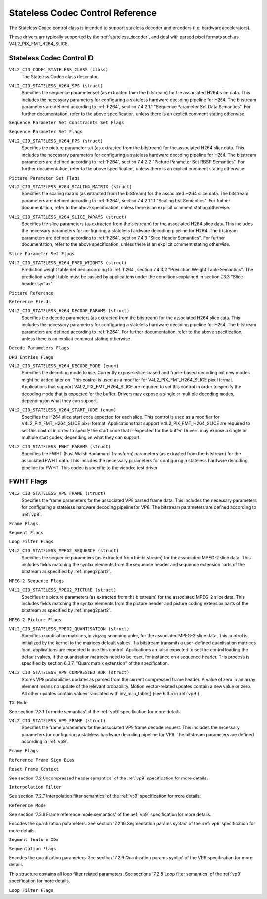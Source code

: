 .. SPDX-License-Identifier: GFDL-1.1-no-invariants-or-later

.. _codec-stateless-controls:

*********************************
Stateless Codec Control Reference
*********************************

The Stateless Codec control class is intended to support
stateless decoder and encoders (i.e. hardware accelerators).

These drivers are typically supported by the :ref:`stateless_decoder`,
and deal with parsed pixel formats such as V4L2_PIX_FMT_H264_SLICE.

Stateless Codec Control ID
==========================

.. _codec-stateless-control-id:

``V4L2_CID_CODEC_STATELESS_CLASS (class)``
    The Stateless Codec class descriptor.

.. _v4l2-codec-stateless-h264:

``V4L2_CID_STATELESS_H264_SPS (struct)``
    Specifies the sequence parameter set (as extracted from the
    bitstream) for the associated H264 slice data. This includes the
    necessary parameters for configuring a stateless hardware decoding
    pipeline for H264. The bitstream parameters are defined according
    to :ref:`h264`, section 7.4.2.1.1 "Sequence Parameter Set Data
    Semantics". For further documentation, refer to the above
    specification, unless there is an explicit comment stating
    otherwise.

.. c:type:: v4l2_ctrl_h264_sps

.. raw:: latex

    \small

.. tabularcolumns:: |p{1.2cm}|p{8.6cm}|p{7.5cm}|

.. flat-table:: struct v4l2_ctrl_h264_sps
    :header-rows:  0
    :stub-columns: 0
    :widths:       1 1 2

    * - __u8
      - ``profile_idc``
      -
    * - __u8
      - ``constraint_set_flags``
      - See :ref:`Sequence Parameter Set Constraints Set Flags <h264_sps_constraints_set_flags>`
    * - __u8
      - ``level_idc``
      -
    * - __u8
      - ``seq_parameter_set_id``
      -
    * - __u8
      - ``chroma_format_idc``
      -
    * - __u8
      - ``bit_depth_luma_minus8``
      -
    * - __u8
      - ``bit_depth_chroma_minus8``
      -
    * - __u8
      - ``log2_max_frame_num_minus4``
      -
    * - __u8
      - ``pic_order_cnt_type``
      -
    * - __u8
      - ``log2_max_pic_order_cnt_lsb_minus4``
      -
    * - __u8
      - ``max_num_ref_frames``
      -
    * - __u8
      - ``num_ref_frames_in_pic_order_cnt_cycle``
      -
    * - __s32
      - ``offset_for_ref_frame[255]``
      -
    * - __s32
      - ``offset_for_non_ref_pic``
      -
    * - __s32
      - ``offset_for_top_to_bottom_field``
      -
    * - __u16
      - ``pic_width_in_mbs_minus1``
      -
    * - __u16
      - ``pic_height_in_map_units_minus1``
      -
    * - __u32
      - ``flags``
      - See :ref:`Sequence Parameter Set Flags <h264_sps_flags>`

.. raw:: latex

    \normalsize

.. _h264_sps_constraints_set_flags:

``Sequence Parameter Set Constraints Set Flags``

.. cssclass:: longtable

.. flat-table::
    :header-rows:  0
    :stub-columns: 0
    :widths:       1 1 2

    * - ``V4L2_H264_SPS_CONSTRAINT_SET0_FLAG``
      - 0x00000001
      -
    * - ``V4L2_H264_SPS_CONSTRAINT_SET1_FLAG``
      - 0x00000002
      -
    * - ``V4L2_H264_SPS_CONSTRAINT_SET2_FLAG``
      - 0x00000004
      -
    * - ``V4L2_H264_SPS_CONSTRAINT_SET3_FLAG``
      - 0x00000008
      -
    * - ``V4L2_H264_SPS_CONSTRAINT_SET4_FLAG``
      - 0x00000010
      -
    * - ``V4L2_H264_SPS_CONSTRAINT_SET5_FLAG``
      - 0x00000020
      -

.. _h264_sps_flags:

``Sequence Parameter Set Flags``

.. cssclass:: longtable

.. flat-table::
    :header-rows:  0
    :stub-columns: 0
    :widths:       1 1 2

    * - ``V4L2_H264_SPS_FLAG_SEPARATE_COLOUR_PLANE``
      - 0x00000001
      -
    * - ``V4L2_H264_SPS_FLAG_QPPRIME_Y_ZERO_TRANSFORM_BYPASS``
      - 0x00000002
      -
    * - ``V4L2_H264_SPS_FLAG_DELTA_PIC_ORDER_ALWAYS_ZERO``
      - 0x00000004
      -
    * - ``V4L2_H264_SPS_FLAG_GAPS_IN_FRAME_NUM_VALUE_ALLOWED``
      - 0x00000008
      -
    * - ``V4L2_H264_SPS_FLAG_FRAME_MBS_ONLY``
      - 0x00000010
      -
    * - ``V4L2_H264_SPS_FLAG_MB_ADAPTIVE_FRAME_FIELD``
      - 0x00000020
      -
    * - ``V4L2_H264_SPS_FLAG_DIRECT_8X8_INFERENCE``
      - 0x00000040
      -

``V4L2_CID_STATELESS_H264_PPS (struct)``
    Specifies the picture parameter set (as extracted from the
    bitstream) for the associated H264 slice data. This includes the
    necessary parameters for configuring a stateless hardware decoding
    pipeline for H264.  The bitstream parameters are defined according
    to :ref:`h264`, section 7.4.2.2 "Picture Parameter Set RBSP
    Semantics". For further documentation, refer to the above
    specification, unless there is an explicit comment stating
    otherwise.

.. c:type:: v4l2_ctrl_h264_pps

.. raw:: latex

    \small

.. flat-table:: struct v4l2_ctrl_h264_pps
    :header-rows:  0
    :stub-columns: 0
    :widths:       1 1 2

    * - __u8
      - ``pic_parameter_set_id``
      -
    * - __u8
      - ``seq_parameter_set_id``
      -
    * - __u8
      - ``num_slice_groups_minus1``
      -
    * - __u8
      - ``num_ref_idx_l0_default_active_minus1``
      -
    * - __u8
      - ``num_ref_idx_l1_default_active_minus1``
      -
    * - __u8
      - ``weighted_bipred_idc``
      -
    * - __s8
      - ``pic_init_qp_minus26``
      -
    * - __s8
      - ``pic_init_qs_minus26``
      -
    * - __s8
      - ``chroma_qp_index_offset``
      -
    * - __s8
      - ``second_chroma_qp_index_offset``
      -
    * - __u16
      - ``flags``
      - See :ref:`Picture Parameter Set Flags <h264_pps_flags>`

.. raw:: latex

    \normalsize

.. _h264_pps_flags:

``Picture Parameter Set Flags``

.. raw:: latex

    \begingroup
    \scriptsize
    \setlength{\tabcolsep}{2pt}

.. tabularcolumns:: |p{9.8cm}|p{1.0cm}|p{6.5cm}|

.. flat-table::
    :header-rows:  0
    :stub-columns: 0
    :widths:       10 1 4

    * - ``V4L2_H264_PPS_FLAG_ENTROPY_CODING_MODE``
      - 0x0001
      -
    * - ``V4L2_H264_PPS_FLAG_BOTTOM_FIELD_PIC_ORDER_IN_FRAME_PRESENT``
      - 0x0002
      -
    * - ``V4L2_H264_PPS_FLAG_WEIGHTED_PRED``
      - 0x0004
      -
    * - ``V4L2_H264_PPS_FLAG_DEBLOCKING_FILTER_CONTROL_PRESENT``
      - 0x0008
      -
    * - ``V4L2_H264_PPS_FLAG_CONSTRAINED_INTRA_PRED``
      - 0x0010
      -
    * - ``V4L2_H264_PPS_FLAG_REDUNDANT_PIC_CNT_PRESENT``
      - 0x0020
      -
    * - ``V4L2_H264_PPS_FLAG_TRANSFORM_8X8_MODE``
      - 0x0040
      -
    * - ``V4L2_H264_PPS_FLAG_SCALING_MATRIX_PRESENT``
      - 0x0080
      - ``V4L2_CID_STATELESS_H264_SCALING_MATRIX``
        must be used for this picture.

.. raw:: latex

    \endgroup

``V4L2_CID_STATELESS_H264_SCALING_MATRIX (struct)``
    Specifies the scaling matrix (as extracted from the bitstream) for
    the associated H264 slice data. The bitstream parameters are
    defined according to :ref:`h264`, section 7.4.2.1.1.1 "Scaling
    List Semantics". For further documentation, refer to the above
    specification, unless there is an explicit comment stating
    otherwise.

.. c:type:: v4l2_ctrl_h264_scaling_matrix

.. raw:: latex

    \small

.. tabularcolumns:: |p{0.6cm}|p{4.8cm}|p{11.9cm}|

.. flat-table:: struct v4l2_ctrl_h264_scaling_matrix
    :header-rows:  0
    :stub-columns: 0
    :widths:       1 1 2

    * - __u8
      - ``scaling_list_4x4[6][16]``
      - Scaling matrix after applying the inverse scanning process.
        Expected list order is Intra Y, Intra Cb, Intra Cr, Inter Y,
        Inter Cb, Inter Cr. The values on each scaling list are
        expected in raster scan order.
    * - __u8
      - ``scaling_list_8x8[6][64]``
      - Scaling matrix after applying the inverse scanning process.
        Expected list order is Intra Y, Inter Y, Intra Cb, Inter Cb,
        Intra Cr, Inter Cr. The values on each scaling list are
        expected in raster scan order.

``V4L2_CID_STATELESS_H264_SLICE_PARAMS (struct)``
    Specifies the slice parameters (as extracted from the bitstream)
    for the associated H264 slice data. This includes the necessary
    parameters for configuring a stateless hardware decoding pipeline
    for H264.  The bitstream parameters are defined according to
    :ref:`h264`, section 7.4.3 "Slice Header Semantics". For further
    documentation, refer to the above specification, unless there is
    an explicit comment stating otherwise.

.. c:type:: v4l2_ctrl_h264_slice_params

.. raw:: latex

    \small

.. tabularcolumns:: |p{4.0cm}|p{5.9cm}|p{7.4cm}|

.. flat-table:: struct v4l2_ctrl_h264_slice_params
    :header-rows:  0
    :stub-columns: 0
    :widths:       1 1 2

    * - __u32
      - ``header_bit_size``
      - Offset in bits to slice_data() from the beginning of this slice.
    * - __u32
      - ``first_mb_in_slice``
      -
    * - __u8
      - ``slice_type``
      -
    * - __u8
      - ``colour_plane_id``
      -
    * - __u8
      - ``redundant_pic_cnt``
      -
    * - __u8
      - ``cabac_init_idc``
      -
    * - __s8
      - ``slice_qp_delta``
      -
    * - __s8
      - ``slice_qs_delta``
      -
    * - __u8
      - ``disable_deblocking_filter_idc``
      -
    * - __s8
      - ``slice_alpha_c0_offset_div2``
      -
    * - __s8
      - ``slice_beta_offset_div2``
      -
    * - __u8
      - ``num_ref_idx_l0_active_minus1``
      - If num_ref_idx_active_override_flag is not set, this field must be
        set to the value of num_ref_idx_l0_default_active_minus1
    * - __u8
      - ``num_ref_idx_l1_active_minus1``
      - If num_ref_idx_active_override_flag is not set, this field must be
        set to the value of num_ref_idx_l1_default_active_minus1
    * - __u8
      - ``reserved``
      - Applications and drivers must set this to zero.
    * - struct :c:type:`v4l2_h264_reference`
      - ``ref_pic_list0[32]``
      - Reference picture list after applying the per-slice modifications
    * - struct :c:type:`v4l2_h264_reference`
      - ``ref_pic_list1[32]``
      - Reference picture list after applying the per-slice modifications
    * - __u32
      - ``flags``
      - See :ref:`Slice Parameter Flags <h264_slice_flags>`

.. raw:: latex

    \normalsize

.. _h264_slice_flags:

``Slice Parameter Set Flags``

.. cssclass:: longtable

.. flat-table::
    :header-rows:  0
    :stub-columns: 0
    :widths:       1 1 2

    * - ``V4L2_H264_SLICE_FLAG_DIRECT_SPATIAL_MV_PRED``
      - 0x00000001
      -
    * - ``V4L2_H264_SLICE_FLAG_SP_FOR_SWITCH``
      - 0x00000002
      -

``V4L2_CID_STATELESS_H264_PRED_WEIGHTS (struct)``
    Prediction weight table defined according to :ref:`h264`,
    section 7.4.3.2 "Prediction Weight Table Semantics".
    The prediction weight table must be passed by applications
    under the conditions explained in section 7.3.3 "Slice header
    syntax".

.. c:type:: v4l2_ctrl_h264_pred_weights

.. raw:: latex

    \small

.. tabularcolumns:: |p{4.9cm}|p{4.9cm}|p{7.5cm}|

.. flat-table:: struct v4l2_ctrl_h264_pred_weights
    :header-rows:  0
    :stub-columns: 0
    :widths:       1 1 2

    * - __u16
      - ``luma_log2_weight_denom``
      -
    * - __u16
      - ``chroma_log2_weight_denom``
      -
    * - struct :c:type:`v4l2_h264_weight_factors`
      - ``weight_factors[2]``
      - The weight factors at index 0 are the weight factors for the reference
        list 0, the one at index 1 for the reference list 1.

.. raw:: latex

    \normalsize

.. c:type:: v4l2_h264_weight_factors

.. raw:: latex

    \small

.. tabularcolumns:: |p{1.0cm}|p{4.5cm}|p{11.8cm}|

.. flat-table:: struct v4l2_h264_weight_factors
    :header-rows:  0
    :stub-columns: 0
    :widths:       1 1 2

    * - __s16
      - ``luma_weight[32]``
      -
    * - __s16
      - ``luma_offset[32]``
      -
    * - __s16
      - ``chroma_weight[32][2]``
      -
    * - __s16
      - ``chroma_offset[32][2]``
      -

.. raw:: latex

    \normalsize

``Picture Reference``

.. c:type:: v4l2_h264_reference

.. cssclass:: longtable

.. flat-table:: struct v4l2_h264_reference
    :header-rows:  0
    :stub-columns: 0
    :widths:       1 1 2

    * - __u8
      - ``fields``
      - Specifies how the picture is referenced. See :ref:`Reference Fields <h264_ref_fields>`
    * - __u8
      - ``index``
      - Index into the :c:type:`v4l2_ctrl_h264_decode_params`.dpb array.

.. _h264_ref_fields:

``Reference Fields``

.. raw:: latex

    \small

.. tabularcolumns:: |p{5.4cm}|p{0.8cm}|p{11.1cm}|

.. flat-table::
    :header-rows:  0
    :stub-columns: 0
    :widths:       1 1 2

    * - ``V4L2_H264_TOP_FIELD_REF``
      - 0x1
      - The top field in field pair is used for short-term reference.
    * - ``V4L2_H264_BOTTOM_FIELD_REF``
      - 0x2
      - The bottom field in field pair is used for short-term reference.
    * - ``V4L2_H264_FRAME_REF``
      - 0x3
      - The frame (or the top/bottom fields, if it's a field pair)
        is used for short-term reference.

.. raw:: latex

    \normalsize

``V4L2_CID_STATELESS_H264_DECODE_PARAMS (struct)``
    Specifies the decode parameters (as extracted from the bitstream)
    for the associated H264 slice data. This includes the necessary
    parameters for configuring a stateless hardware decoding pipeline
    for H264. The bitstream parameters are defined according to
    :ref:`h264`. For further documentation, refer to the above
    specification, unless there is an explicit comment stating
    otherwise.

.. c:type:: v4l2_ctrl_h264_decode_params

.. raw:: latex

    \small

.. tabularcolumns:: |p{4.0cm}|p{5.9cm}|p{7.4cm}|

.. flat-table:: struct v4l2_ctrl_h264_decode_params
    :header-rows:  0
    :stub-columns: 0
    :widths:       1 1 2

    * - struct :c:type:`v4l2_h264_dpb_entry`
      - ``dpb[16]``
      -
    * - __u16
      - ``nal_ref_idc``
      - NAL reference ID value coming from the NAL Unit header
    * - __u16
      - ``frame_num``
      -
    * - __s32
      - ``top_field_order_cnt``
      - Picture Order Count for the coded top field
    * - __s32
      - ``bottom_field_order_cnt``
      - Picture Order Count for the coded bottom field
    * - __u16
      - ``idr_pic_id``
      -
    * - __u16
      - ``pic_order_cnt_lsb``
      -
    * - __s32
      - ``delta_pic_order_cnt_bottom``
      -
    * - __s32
      - ``delta_pic_order_cnt0``
      -
    * - __s32
      - ``delta_pic_order_cnt1``
      -
    * - __u32
      - ``dec_ref_pic_marking_bit_size``
      - Size in bits of the dec_ref_pic_marking() syntax element.
    * - __u32
      - ``pic_order_cnt_bit_size``
      - Combined size in bits of the picture order count related syntax
        elements: pic_order_cnt_lsb, delta_pic_order_cnt_bottom,
        delta_pic_order_cnt0, and delta_pic_order_cnt1.
    * - __u32
      - ``slice_group_change_cycle``
      -
    * - __u32
      - ``reserved``
      - Applications and drivers must set this to zero.
    * - __u32
      - ``flags``
      - See :ref:`Decode Parameters Flags <h264_decode_params_flags>`

.. raw:: latex

    \normalsize

.. _h264_decode_params_flags:

``Decode Parameters Flags``

.. raw:: latex

    \small

.. tabularcolumns:: |p{8.3cm}|p{2.1cm}|p{6.9cm}|

.. flat-table::
    :header-rows:  0
    :stub-columns: 0
    :widths:       1 1 2

    * - ``V4L2_H264_DECODE_PARAM_FLAG_IDR_PIC``
      - 0x00000001
      - That picture is an IDR picture
    * - ``V4L2_H264_DECODE_PARAM_FLAG_FIELD_PIC``
      - 0x00000002
      -
    * - ``V4L2_H264_DECODE_PARAM_FLAG_BOTTOM_FIELD``
      - 0x00000004
      -

.. raw:: latex

    \normalsize

.. c:type:: v4l2_h264_dpb_entry

.. raw:: latex

    \small

.. tabularcolumns:: |p{1.0cm}|p{4.9cm}|p{11.4cm}|

.. flat-table:: struct v4l2_h264_dpb_entry
    :header-rows:  0
    :stub-columns: 0
    :widths:       1 1 2

    * - __u64
      - ``reference_ts``
      - Timestamp of the V4L2 capture buffer to use as reference, used
        with B-coded and P-coded frames. The timestamp refers to the
        ``timestamp`` field in struct :c:type:`v4l2_buffer`. Use the
        :c:func:`v4l2_timeval_to_ns()` function to convert the struct
        :c:type:`timeval` in struct :c:type:`v4l2_buffer` to a __u64.
    * - __u32
      - ``pic_num``
      -
    * - __u16
      - ``frame_num``
      -
    * - __u8
      - ``fields``
      - Specifies how the DPB entry is referenced. See :ref:`Reference Fields <h264_ref_fields>`
    * - __u8
      - ``reserved[5]``
      - Applications and drivers must set this to zero.
    * - __s32
      - ``top_field_order_cnt``
      -
    * - __s32
      - ``bottom_field_order_cnt``
      -
    * - __u32
      - ``flags``
      - See :ref:`DPB Entry Flags <h264_dpb_flags>`

.. raw:: latex

    \normalsize

.. _h264_dpb_flags:

``DPB Entries Flags``

.. raw:: latex

    \small

.. tabularcolumns:: |p{7.7cm}|p{2.1cm}|p{7.5cm}|

.. flat-table::
    :header-rows:  0
    :stub-columns: 0
    :widths:       1 1 2

    * - ``V4L2_H264_DPB_ENTRY_FLAG_VALID``
      - 0x00000001
      - The DPB entry is valid (non-empty) and should be considered.
    * - ``V4L2_H264_DPB_ENTRY_FLAG_ACTIVE``
      - 0x00000002
      - The DPB entry is used for reference.
    * - ``V4L2_H264_DPB_ENTRY_FLAG_LONG_TERM``
      - 0x00000004
      - The DPB entry is used for long-term reference.
    * - ``V4L2_H264_DPB_ENTRY_FLAG_FIELD``
      - 0x00000008
      - The DPB entry is a single field or a complementary field pair.

.. raw:: latex

    \normalsize

``V4L2_CID_STATELESS_H264_DECODE_MODE (enum)``
    Specifies the decoding mode to use. Currently exposes slice-based and
    frame-based decoding but new modes might be added later on.
    This control is used as a modifier for V4L2_PIX_FMT_H264_SLICE
    pixel format. Applications that support V4L2_PIX_FMT_H264_SLICE
    are required to set this control in order to specify the decoding mode
    that is expected for the buffer.
    Drivers may expose a single or multiple decoding modes, depending
    on what they can support.

.. c:type:: v4l2_stateless_h264_decode_mode

.. raw:: latex

    \scriptsize

.. tabularcolumns:: |p{7.4cm}|p{0.3cm}|p{9.6cm}|

.. flat-table::
    :header-rows:  0
    :stub-columns: 0
    :widths:       1 1 2

    * - ``V4L2_STATELESS_H264_DECODE_MODE_SLICE_BASED``
      - 0
      - Decoding is done at the slice granularity.
        The OUTPUT buffer must contain a single slice.
        When this mode is selected, the ``V4L2_CID_STATELESS_H264_SLICE_PARAMS``
        control shall be set. When multiple slices compose a frame,
        use of ``V4L2_BUF_CAP_SUPPORTS_M2M_HOLD_CAPTURE_BUF`` flag
        is required.
    * - ``V4L2_STATELESS_H264_DECODE_MODE_FRAME_BASED``
      - 1
      - Decoding is done at the frame granularity,
        The OUTPUT buffer must contain all slices needed to decode the
        frame. The OUTPUT buffer must also contain both fields.
        This mode will be supported by devices that
        parse the slice(s) header(s) in hardware. When this mode is
        selected, the ``V4L2_CID_STATELESS_H264_SLICE_PARAMS``
        control shall not be set.

.. raw:: latex

    \normalsize

``V4L2_CID_STATELESS_H264_START_CODE (enum)``
    Specifies the H264 slice start code expected for each slice.
    This control is used as a modifier for V4L2_PIX_FMT_H264_SLICE
    pixel format. Applications that support V4L2_PIX_FMT_H264_SLICE
    are required to set this control in order to specify the start code
    that is expected for the buffer.
    Drivers may expose a single or multiple start codes, depending
    on what they can support.

.. c:type:: v4l2_stateless_h264_start_code

.. raw:: latex

    \small

.. tabularcolumns:: |p{7.9cm}|p{0.4cm}|p{9.0cm}|

.. flat-table::
    :header-rows:  0
    :stub-columns: 0
    :widths:       4 1 4

    * - ``V4L2_STATELESS_H264_START_CODE_NONE``
      - 0
      - Selecting this value specifies that H264 slices are passed
        to the driver without any start code. The bitstream data should be
        according to :ref:`h264` 7.3.1 NAL unit syntax, hence contains
        emulation prevention bytes when required.
    * - ``V4L2_STATELESS_H264_START_CODE_ANNEX_B``
      - 1
      - Selecting this value specifies that H264 slices are expected
        to be prefixed by Annex B start codes. According to :ref:`h264`
        valid start codes can be 3-bytes 0x000001 or 4-bytes 0x00000001.

.. raw:: latex

    \normalsize

.. _codec-stateless-fwht:

``V4L2_CID_STATELESS_FWHT_PARAMS (struct)``
    Specifies the FWHT (Fast Walsh Hadamard Transform) parameters (as extracted
    from the bitstream) for the associated FWHT data. This includes the necessary
    parameters for configuring a stateless hardware decoding pipeline for FWHT.
    This codec is specific to the vicodec test driver.

.. c:type:: v4l2_ctrl_fwht_params

.. raw:: latex

    \small

.. tabularcolumns:: |p{1.4cm}|p{3.9cm}|p{12.0cm}|

.. flat-table:: struct v4l2_ctrl_fwht_params
    :header-rows:  0
    :stub-columns: 0
    :widths:       1 1 2

    * - __u64
      - ``backward_ref_ts``
      - Timestamp of the V4L2 capture buffer to use as backward reference, used
        with P-coded frames. The timestamp refers to the
	``timestamp`` field in struct :c:type:`v4l2_buffer`. Use the
	:c:func:`v4l2_timeval_to_ns()` function to convert the struct
	:c:type:`timeval` in struct :c:type:`v4l2_buffer` to a __u64.
    * - __u32
      - ``version``
      - The version of the codec. Set to ``V4L2_FWHT_VERSION``.
    * - __u32
      - ``width``
      - The width of the frame.
    * - __u32
      - ``height``
      - The height of the frame.
    * - __u32
      - ``flags``
      - The flags of the frame, see :ref:`fwht-flags`.
    * - __u32
      - ``colorspace``
      - The colorspace of the frame, from enum :c:type:`v4l2_colorspace`.
    * - __u32
      - ``xfer_func``
      - The transfer function, from enum :c:type:`v4l2_xfer_func`.
    * - __u32
      - ``ycbcr_enc``
      - The Y'CbCr encoding, from enum :c:type:`v4l2_ycbcr_encoding`.
    * - __u32
      - ``quantization``
      - The quantization range, from enum :c:type:`v4l2_quantization`.

.. raw:: latex

    \normalsize

.. _fwht-flags:

FWHT Flags
==========

.. raw:: latex

    \small

.. tabularcolumns:: |p{7.0cm}|p{2.3cm}|p{8.0cm}|

.. flat-table::
    :header-rows:  0
    :stub-columns: 0
    :widths:       3 1 4

    * - ``V4L2_FWHT_FL_IS_INTERLACED``
      - 0x00000001
      - Set if this is an interlaced format.
    * - ``V4L2_FWHT_FL_IS_BOTTOM_FIRST``
      - 0x00000002
      - Set if this is a bottom-first (NTSC) interlaced format.
    * - ``V4L2_FWHT_FL_IS_ALTERNATE``
      - 0x00000004
      - Set if each 'frame' contains just one field.
    * - ``V4L2_FWHT_FL_IS_BOTTOM_FIELD``
      - 0x00000008
      - If V4L2_FWHT_FL_IS_ALTERNATE was set, then this is set if this 'frame' is the
	bottom field, else it is the top field.
    * - ``V4L2_FWHT_FL_LUMA_IS_UNCOMPRESSED``
      - 0x00000010
      - Set if the Y' (luma) plane is uncompressed.
    * - ``V4L2_FWHT_FL_CB_IS_UNCOMPRESSED``
      - 0x00000020
      - Set if the Cb plane is uncompressed.
    * - ``V4L2_FWHT_FL_CR_IS_UNCOMPRESSED``
      - 0x00000040
      - Set if the Cr plane is uncompressed.
    * - ``V4L2_FWHT_FL_CHROMA_FULL_HEIGHT``
      - 0x00000080
      - Set if the chroma plane has the same height as the luma plane,
	else the chroma plane is half the height of the luma plane.
    * - ``V4L2_FWHT_FL_CHROMA_FULL_WIDTH``
      - 0x00000100
      - Set if the chroma plane has the same width as the luma plane,
	else the chroma plane is half the width of the luma plane.
    * - ``V4L2_FWHT_FL_ALPHA_IS_UNCOMPRESSED``
      - 0x00000200
      - Set if the alpha plane is uncompressed.
    * - ``V4L2_FWHT_FL_I_FRAME``
      - 0x00000400
      - Set if this is an I-frame.
    * - ``V4L2_FWHT_FL_COMPONENTS_NUM_MSK``
      - 0x00070000
      - The number of color components minus one.
    * - ``V4L2_FWHT_FL_PIXENC_MSK``
      - 0x00180000
      - The mask for the pixel encoding.
    * - ``V4L2_FWHT_FL_PIXENC_YUV``
      - 0x00080000
      - Set if the pixel encoding is YUV.
    * - ``V4L2_FWHT_FL_PIXENC_RGB``
      - 0x00100000
      - Set if the pixel encoding is RGB.
    * - ``V4L2_FWHT_FL_PIXENC_HSV``
      - 0x00180000
      - Set if the pixel encoding is HSV.

.. raw:: latex

    \normalsize

.. _v4l2-codec-stateless-vp8:

``V4L2_CID_STATELESS_VP8_FRAME (struct)``
    Specifies the frame parameters for the associated VP8 parsed frame data.
    This includes the necessary parameters for
    configuring a stateless hardware decoding pipeline for VP8.
    The bitstream parameters are defined according to :ref:`vp8`.

.. c:type:: v4l2_ctrl_vp8_frame

.. raw:: latex

    \small

.. tabularcolumns:: |p{7.0cm}|p{4.6cm}|p{5.7cm}|

.. cssclass:: longtable

.. flat-table:: struct v4l2_ctrl_vp8_frame
    :header-rows:  0
    :stub-columns: 0
    :widths:       1 1 2

    * - struct :c:type:`v4l2_vp8_segment`
      - ``segment``
      - Structure with segment-based adjustments metadata.
    * - struct :c:type:`v4l2_vp8_loop_filter`
      - ``lf``
      - Structure with loop filter level adjustments metadata.
    * - struct :c:type:`v4l2_vp8_quantization`
      - ``quant``
      - Structure with VP8 dequantization indices metadata.
    * - struct :c:type:`v4l2_vp8_entropy`
      - ``entropy``
      - Structure with VP8 entropy coder probabilities metadata.
    * - struct :c:type:`v4l2_vp8_entropy_coder_state`
      - ``coder_state``
      - Structure with VP8 entropy coder state.
    * - __u16
      - ``width``
      - The width of the frame. Must be set for all frames.
    * - __u16
      - ``height``
      - The height of the frame. Must be set for all frames.
    * - __u8
      - ``horizontal_scale``
      - Horizontal scaling factor.
    * - __u8
      - ``vertical_scaling factor``
      - Vertical scale.
    * - __u8
      - ``version``
      - Bitstream version.
    * - __u8
      - ``prob_skip_false``
      - Indicates the probability that the macroblock is not skipped.
    * - __u8
      - ``prob_intra``
      - Indicates the probability that a macroblock is intra-predicted.
    * - __u8
      - ``prob_last``
      - Indicates the probability that the last reference frame is used
        for inter-prediction
    * - __u8
      - ``prob_gf``
      - Indicates the probability that the golden reference frame is used
        for inter-prediction
    * - __u8
      - ``num_dct_parts``
      - Number of DCT coefficients partitions. Must be one of: 1, 2, 4, or 8.
    * - __u32
      - ``first_part_size``
      - Size of the first partition, i.e. the control partition.
    * - __u32
      - ``first_part_header_bits``
      - Size in bits of the first partition header portion.
    * - __u32
      - ``dct_part_sizes[8]``
      - DCT coefficients sizes.
    * - __u64
      - ``last_frame_ts``
      - Timestamp for the V4L2 capture buffer to use as last reference frame, used
        with inter-coded frames. The timestamp refers to the ``timestamp`` field in
	struct :c:type:`v4l2_buffer`. Use the :c:func:`v4l2_timeval_to_ns()`
	function to convert the struct :c:type:`timeval` in struct
	:c:type:`v4l2_buffer` to a __u64.
    * - __u64
      - ``golden_frame_ts``
      - Timestamp for the V4L2 capture buffer to use as last reference frame, used
        with inter-coded frames. The timestamp refers to the ``timestamp`` field in
	struct :c:type:`v4l2_buffer`. Use the :c:func:`v4l2_timeval_to_ns()`
	function to convert the struct :c:type:`timeval` in struct
	:c:type:`v4l2_buffer` to a __u64.
    * - __u64
      - ``alt_frame_ts``
      - Timestamp for the V4L2 capture buffer to use as alternate reference frame, used
        with inter-coded frames. The timestamp refers to the ``timestamp`` field in
	struct :c:type:`v4l2_buffer`. Use the :c:func:`v4l2_timeval_to_ns()`
	function to convert the struct :c:type:`timeval` in struct
	:c:type:`v4l2_buffer` to a __u64.
    * - __u64
      - ``flags``
      - See :ref:`Frame Flags <vp8_frame_flags>`

.. raw:: latex

    \normalsize

.. _vp8_frame_flags:

``Frame Flags``

.. tabularcolumns:: |p{9.8cm}|p{0.8cm}|p{6.7cm}|

.. cssclass:: longtable

.. flat-table::
    :header-rows:  0
    :stub-columns: 0
    :widths:       1 1 2

    * - ``V4L2_VP8_FRAME_FLAG_KEY_FRAME``
      - 0x01
      - Indicates if the frame is a key frame.
    * - ``V4L2_VP8_FRAME_FLAG_EXPERIMENTAL``
      - 0x02
      - Experimental bitstream.
    * - ``V4L2_VP8_FRAME_FLAG_SHOW_FRAME``
      - 0x04
      - Show frame flag, indicates if the frame is for display.
    * - ``V4L2_VP8_FRAME_FLAG_MB_NO_SKIP_COEFF``
      - 0x08
      - Enable/disable skipping of macroblocks with no non-zero coefficients.
    * - ``V4L2_VP8_FRAME_FLAG_SIGN_BIAS_GOLDEN``
      - 0x10
      - Sign of motion vectors when the golden frame is referenced.
    * - ``V4L2_VP8_FRAME_FLAG_SIGN_BIAS_ALT``
      - 0x20
      - Sign of motion vectors when the alt frame is referenced.

.. c:type:: v4l2_vp8_entropy_coder_state

.. cssclass:: longtable

.. tabularcolumns:: |p{1.0cm}|p{2.0cm}|p{14.3cm}|

.. flat-table:: struct v4l2_vp8_entropy_coder_state
    :header-rows:  0
    :stub-columns: 0
    :widths:       1 1 2

    * - __u8
      - ``range``
      - coder state value for "Range"
    * - __u8
      - ``value``
      - coder state value for "Value"-
    * - __u8
      - ``bit_count``
      - number of bits left.
    * - __u8
      - ``padding``
      - Applications and drivers must set this to zero.

.. c:type:: v4l2_vp8_segment

.. cssclass:: longtable

.. tabularcolumns:: |p{1.2cm}|p{4.0cm}|p{12.1cm}|

.. flat-table:: struct v4l2_vp8_segment
    :header-rows:  0
    :stub-columns: 0
    :widths:       1 1 2

    * - __s8
      - ``quant_update[4]``
      - Signed quantizer value update.
    * - __s8
      - ``lf_update[4]``
      - Signed loop filter level value update.
    * - __u8
      - ``segment_probs[3]``
      - Segment probabilities.
    * - __u8
      - ``padding``
      - Applications and drivers must set this to zero.
    * - __u32
      - ``flags``
      - See :ref:`Segment Flags <vp8_segment_flags>`

.. _vp8_segment_flags:

``Segment Flags``

.. raw:: latex

    \small

.. tabularcolumns:: |p{10cm}|p{1.0cm}|p{6.3cm}|

.. flat-table::
    :header-rows:  0
    :stub-columns: 0
    :widths:       1 1 2

    * - ``V4L2_VP8_SEGMENT_FLAG_ENABLED``
      - 0x01
      - Enable/disable segment-based adjustments.
    * - ``V4L2_VP8_SEGMENT_FLAG_UPDATE_MAP``
      - 0x02
      - Indicates if the macroblock segmentation map is updated in this frame.
    * - ``V4L2_VP8_SEGMENT_FLAG_UPDATE_FEATURE_DATA``
      - 0x04
      - Indicates if the segment feature data is updated in this frame.
    * - ``V4L2_VP8_SEGMENT_FLAG_DELTA_VALUE_MODE``
      - 0x08
      - If is set, the segment feature data mode is delta-value.
        If cleared, it's absolute-value.

.. raw:: latex

    \normalsize

.. c:type:: v4l2_vp8_loop_filter

.. cssclass:: longtable

.. tabularcolumns:: |p{1.5cm}|p{3.9cm}|p{11.9cm}|

.. flat-table:: struct v4l2_vp8_loop_filter
    :header-rows:  0
    :stub-columns: 0
    :widths:       1 1 2

    * - __s8
      - ``ref_frm_delta[4]``
      - Reference adjustment (signed) delta value.
    * - __s8
      - ``mb_mode_delta[4]``
      - Macroblock prediction mode adjustment (signed) delta value.
    * - __u8
      - ``sharpness_level``
      - Sharpness level
    * - __u8
      - ``level``
      - Filter level
    * - __u16
      - ``padding``
      - Applications and drivers must set this to zero.
    * - __u32
      - ``flags``
      - See :ref:`Loop Filter Flags <vp8_loop_filter_flags>`

.. _vp8_loop_filter_flags:

``Loop Filter Flags``

.. tabularcolumns:: |p{7.0cm}|p{1.2cm}|p{9.1cm}|

.. flat-table::
    :header-rows:  0
    :stub-columns: 0
    :widths:       1 1 2

    * - ``V4L2_VP8_LF_ADJ_ENABLE``
      - 0x01
      - Enable/disable macroblock-level loop filter adjustment.
    * - ``V4L2_VP8_LF_DELTA_UPDATE``
      - 0x02
      - Indicates if the delta values used in an adjustment are updated.
    * - ``V4L2_VP8_LF_FILTER_TYPE_SIMPLE``
      - 0x04
      - If set, indicates the filter type is simple.
        If cleared, the filter type is normal.

.. c:type:: v4l2_vp8_quantization

.. tabularcolumns:: |p{1.5cm}|p{3.5cm}|p{12.3cm}|

.. flat-table:: struct v4l2_vp8_quantization
    :header-rows:  0
    :stub-columns: 0
    :widths:       1 1 2

    * - __u8
      - ``y_ac_qi``
      - Luma AC coefficient table index.
    * - __s8
      - ``y_dc_delta``
      - Luma DC delta vaue.
    * - __s8
      - ``y2_dc_delta``
      - Y2 block DC delta value.
    * - __s8
      - ``y2_ac_delta``
      - Y2 block AC delta value.
    * - __s8
      - ``uv_dc_delta``
      - Chroma DC delta value.
    * - __s8
      - ``uv_ac_delta``
      - Chroma AC delta value.
    * - __u16
      - ``padding``
      - Applications and drivers must set this to zero.

.. c:type:: v4l2_vp8_entropy

.. cssclass:: longtable

.. tabularcolumns:: |p{1.5cm}|p{5.8cm}|p{10.0cm}|

.. flat-table:: struct v4l2_vp8_entropy
    :header-rows:  0
    :stub-columns: 0
    :widths:       1 1 2

    * - __u8
      - ``coeff_probs[4][8][3][11]``
      - Coefficient update probabilities.
    * - __u8
      - ``y_mode_probs[4]``
      - Luma mode update probabilities.
    * - __u8
      - ``uv_mode_probs[3]``
      - Chroma mode update probabilities.
    * - __u8
      - ``mv_probs[2][19]``
      - MV decoding update probabilities.
    * - __u8
      - ``padding[3]``
      - Applications and drivers must set this to zero.

.. _v4l2-codec-stateless-mpeg2:

``V4L2_CID_STATELESS_MPEG2_SEQUENCE (struct)``
    Specifies the sequence parameters (as extracted from the bitstream) for the
    associated MPEG-2 slice data. This includes fields matching the syntax
    elements from the sequence header and sequence extension parts of the
    bitstream as specified by :ref:`mpeg2part2`.

.. c:type:: v4l2_ctrl_mpeg2_sequence

.. raw:: latex

    \small

.. cssclass:: longtable

.. tabularcolumns:: |p{1.4cm}|p{6.5cm}|p{9.4cm}|

.. flat-table:: struct v4l2_ctrl_mpeg2_sequence
    :header-rows:  0
    :stub-columns: 0
    :widths:       1 1 2

    * - __u16
      - ``horizontal_size``
      - The width of the displayable part of the frame's luminance component.
    * - __u16
      - ``vertical_size``
      - The height of the displayable part of the frame's luminance component.
    * - __u32
      - ``vbv_buffer_size``
      - Used to calculate the required size of the video buffering verifier,
	defined (in bits) as: 16 * 1024 * vbv_buffer_size.
    * - __u16
      - ``profile_and_level_indication``
      - The current profile and level indication as extracted from the
	bitstream.
    * - __u8
      - ``chroma_format``
      - The chrominance sub-sampling format (1: 4:2:0, 2: 4:2:2, 3: 4:4:4).
    * - __u8
      - ``flags``
      - See :ref:`MPEG-2 Sequence Flags <mpeg2_sequence_flags>`.

.. _mpeg2_sequence_flags:

``MPEG-2 Sequence Flags``

.. cssclass:: longtable

.. flat-table::
    :header-rows:  0
    :stub-columns: 0
    :widths:       1 1 2

    * - ``V4L2_MPEG2_SEQ_FLAG_PROGRESSIVE``
      - 0x01
      - Indication that all the frames for the sequence are progressive instead
	of interlaced.

.. raw:: latex

    \normalsize

``V4L2_CID_STATELESS_MPEG2_PICTURE (struct)``
    Specifies the picture parameters (as extracted from the bitstream) for the
    associated MPEG-2 slice data. This includes fields matching the syntax
    elements from the picture header and picture coding extension parts of the
    bitstream as specified by :ref:`mpeg2part2`.

.. c:type:: v4l2_ctrl_mpeg2_picture

.. raw:: latex

    \small

.. cssclass:: longtable

.. tabularcolumns:: |p{1.0cm}|p{5.6cm}|p{10.7cm}|

.. flat-table:: struct v4l2_ctrl_mpeg2_picture
    :header-rows:  0
    :stub-columns: 0
    :widths:       1 1 2

    * - __u64
      - ``backward_ref_ts``
      - Timestamp of the V4L2 capture buffer to use as backward reference, used
        with B-coded and P-coded frames. The timestamp refers to the
	``timestamp`` field in struct :c:type:`v4l2_buffer`. Use the
	:c:func:`v4l2_timeval_to_ns()` function to convert the struct
	:c:type:`timeval` in struct :c:type:`v4l2_buffer` to a __u64.
    * - __u64
      - ``forward_ref_ts``
      - Timestamp for the V4L2 capture buffer to use as forward reference, used
        with B-coded frames. The timestamp refers to the ``timestamp`` field in
	struct :c:type:`v4l2_buffer`. Use the :c:func:`v4l2_timeval_to_ns()`
	function to convert the struct :c:type:`timeval` in struct
	:c:type:`v4l2_buffer` to a __u64.
    * - __u32
      - ``flags``
      - See :ref:`MPEG-2 Picture Flags <mpeg2_picture_flags>`.
    * - __u8
      - ``f_code[2][2]``
      - Motion vector codes.
    * - __u8
      - ``picture_coding_type``
      - Picture coding type for the frame covered by the current slice
	(V4L2_MPEG2_PIC_CODING_TYPE_I, V4L2_MPEG2_PIC_CODING_TYPE_P or
	V4L2_MPEG2_PIC_CODING_TYPE_B).
    * - __u8
      - ``picture_structure``
      - Picture structure (1: interlaced top field, 2: interlaced bottom field,
	3: progressive frame).
    * - __u8
      - ``intra_dc_precision``
      - Precision of Discrete Cosine transform (0: 8 bits precision,
	1: 9 bits precision, 2: 10 bits precision, 3: 11 bits precision).
    * - __u8
      - ``reserved[5]``
      - Applications and drivers must set this to zero.

.. _mpeg2_picture_flags:

``MPEG-2 Picture Flags``

.. cssclass:: longtable

.. flat-table::
    :header-rows:  0
    :stub-columns: 0
    :widths:       1 1 2

    * - ``V4L2_MPEG2_PIC_FLAG_TOP_FIELD_FIRST``
      - 0x00000001
      - If set and it's an interlaced stream, top field is output first.
    * - ``V4L2_MPEG2_PIC_FLAG_FRAME_PRED_DCT``
      - 0x00000002
      - If set only frame-DCT and frame prediction are used.
    * - ``V4L2_MPEG2_PIC_FLAG_CONCEALMENT_MV``
      - 0x00000004
      -  If set motion vectors are coded for intra macroblocks.
    * - ``V4L2_MPEG2_PIC_FLAG_Q_SCALE_TYPE``
      - 0x00000008
      - This flag affects the inverse quantization process.
    * - ``V4L2_MPEG2_PIC_FLAG_INTRA_VLC``
      - 0x00000010
      - This flag affects the decoding of transform coefficient data.
    * - ``V4L2_MPEG2_PIC_FLAG_ALT_SCAN``
      - 0x00000020
      - This flag affects the decoding of transform coefficient data.
    * - ``V4L2_MPEG2_PIC_FLAG_REPEAT_FIRST``
      - 0x00000040
      - This flag affects the decoding process of progressive frames.
    * - ``V4L2_MPEG2_PIC_FLAG_PROGRESSIVE``
      - 0x00000080
      - Indicates whether the current frame is progressive.

.. raw:: latex

    \normalsize

``V4L2_CID_STATELESS_MPEG2_QUANTISATION (struct)``
    Specifies quantisation matrices, in zigzag scanning order, for the
    associated MPEG-2 slice data. This control is initialized by the kernel
    to the matrices default values. If a bitstream transmits a user-defined
    quantisation matrices load, applications are expected to use this control.
    Applications are also expected to set the control loading the default
    values, if the quantisation matrices need to be reset, for instance on a
    sequence header. This process is specified by section 6.3.7.
    "Quant matrix extension" of the specification.

.. c:type:: v4l2_ctrl_mpeg2_quantisation

.. tabularcolumns:: |p{0.8cm}|p{8.0cm}|p{8.5cm}|

.. cssclass:: longtable

.. raw:: latex

    \small

.. flat-table:: struct v4l2_ctrl_mpeg2_quantisation
    :header-rows:  0
    :stub-columns: 0
    :widths:       1 1 2

    * - __u8
      - ``intra_quantiser_matrix[64]``
      - The quantisation matrix coefficients for intra-coded frames, in zigzag
	scanning order. It is relevant for both luma and chroma components,
	although it can be superseded by the chroma-specific matrix for
	non-4:2:0 YUV formats.
    * - __u8
      - ``non_intra_quantiser_matrix[64]``
      - The quantisation matrix coefficients for non-intra-coded frames, in
	zigzag scanning order. It is relevant for both luma and chroma
	components, although it can be superseded by the chroma-specific matrix
	for non-4:2:0 YUV formats.
    * - __u8
      - ``chroma_intra_quantiser_matrix[64]``
      - The quantisation matrix coefficients for the chominance component of
	intra-coded frames, in zigzag scanning order. Only relevant for
	non-4:2:0 YUV formats.
    * - __u8
      - ``chroma_non_intra_quantiser_matrix[64]``
      - The quantisation matrix coefficients for the chrominance component of
	non-intra-coded frames, in zigzag scanning order. Only relevant for
	non-4:2:0 YUV formats.

.. raw:: latex

    \normalsize

.. _v4l2-codec-stateless-vp9:

``V4L2_CID_STATELESS_VP9_COMPRESSED_HDR (struct)``
    Stores VP9 probabilities updates as parsed from the current compressed frame
    header. A value of zero in an array element means no update of the relevant
    probability. Motion vector-related updates contain a new value or zero. All
    other updates contain values translated with inv_map_table[] (see 6.3.5 in
    :ref:`vp9`).

.. c:type:: v4l2_ctrl_vp9_compressed_hdr

.. tabularcolumns:: |p{1cm}|p{4.8cm}|p{11.4cm}|

.. cssclass:: longtable

.. flat-table:: struct v4l2_ctrl_vp9_compressed_hdr
    :header-rows:  0
    :stub-columns: 0
    :widths:       1 1 2

    * - __u8
      - ``tx_mode``
      - Specifies the TX mode. See :ref:`TX Mode <vp9_tx_mode>` for more details.
    * - __u8
      - ``tx8[2][1]``
      - TX 8x8 probabilities delta.
    * - __u8
      - ``tx16[2][2]``
      - TX 16x16 probabilities delta.
    * - __u8
      - ``tx32[2][3]``
      - TX 32x32 probabilities delta.
    * - __u8
      - ``coef[4][2][2][6][6][3]``
      - Coefficient probabilities delta.
    * - __u8
      - ``skip[3]``
      - Skip probabilities delta.
    * - __u8
      - ``inter_mode[7][3]``
      - Inter prediction mode probabilities delta.
    * - __u8
      - ``interp_filter[4][2]``
      - Interpolation filter probabilities delta.
    * - __u8
      - ``is_inter[4]``
      - Is inter-block probabilities delta.
    * - __u8
      - ``comp_mode[5]``
      - Compound prediction mode probabilities delta.
    * - __u8
      - ``single_ref[5][2]``
      - Single reference probabilities delta.
    * - __u8
      - ``comp_ref[5]``
      - Compound reference probabilities delta.
    * - __u8
      - ``y_mode[4][9]``
      - Y prediction mode probabilities delta.
    * - __u8
      - ``uv_mode[10][9]``
      - UV prediction mode probabilities delta.
    * - __u8
      - ``partition[16][3]``
      - Partition probabilities delta.
    * - __u8
      - ``mv.joint[3]``
      - Motion vector joint probabilities delta.
    * - __u8
      - ``mv.sign[2]``
      - Motion vector sign probabilities delta.
    * - __u8
      - ``mv.classes[2][10]``
      - Motion vector class probabilities delta.
    * - __u8
      - ``mv.class0_bit[2]``
      - Motion vector class0 bit probabilities delta.
    * - __u8
      - ``mv.bits[2][10]``
      - Motion vector bits probabilities delta.
    * - __u8
      - ``mv.class0_fr[2][2][3]``
      - Motion vector class0 fractional bit probabilities delta.
    * - __u8
      - ``mv.fr[2][3]``
      - Motion vector fractional bit probabilities delta.
    * - __u8
      - ``mv.class0_hp[2]``
      - Motion vector class0 high precision fractional bit probabilities delta.
    * - __u8
      - ``mv.hp[2]``
      - Motion vector high precision fractional bit probabilities delta.

.. _vp9_tx_mode:

``TX Mode``

.. tabularcolumns:: |p{6.5cm}|p{0.5cm}|p{10.3cm}|

.. flat-table::
    :header-rows:  0
    :stub-columns: 0
    :widths:       1 1 2

    * - ``V4L2_VP9_TX_MODE_ONLY_4X4``
      - 0
      - Transform size is 4x4.
    * - ``V4L2_VP9_TX_MODE_ALLOW_8X8``
      - 1
      - Transform size can be up to 8x8.
    * - ``V4L2_VP9_TX_MODE_ALLOW_16X16``
      - 2
      - Transform size can be up to 16x16.
    * - ``V4L2_VP9_TX_MODE_ALLOW_32X32``
      - 3
      - transform size can be up to 32x32.
    * - ``V4L2_VP9_TX_MODE_SELECT``
      - 4
      - Bitstream contains the transform size for each block.

See section '7.3.1 Tx mode semantics' of the :ref:`vp9` specification for more details.

``V4L2_CID_STATELESS_VP9_FRAME (struct)``
    Specifies the frame parameters for the associated VP9 frame decode request.
    This includes the necessary parameters for configuring a stateless hardware
    decoding pipeline for VP9. The bitstream parameters are defined according
    to :ref:`vp9`.

.. c:type:: v4l2_ctrl_vp9_frame

.. raw:: latex

    \small

.. tabularcolumns:: |p{4.7cm}|p{5.5cm}|p{7.1cm}|

.. cssclass:: longtable

.. flat-table:: struct v4l2_ctrl_vp9_frame
    :header-rows:  0
    :stub-columns: 0
    :widths:       1 1 2

    * - struct :c:type:`v4l2_vp9_loop_filter`
      - ``lf``
      - Loop filter parameters. See struct :c:type:`v4l2_vp9_loop_filter` for more details.
    * - struct :c:type:`v4l2_vp9_quantization`
      - ``quant``
      - Quantization parameters. See :c:type:`v4l2_vp9_quantization` for more details.
    * - struct :c:type:`v4l2_vp9_segmentation`
      - ``seg``
      - Segmentation parameters. See :c:type:`v4l2_vp9_segmentation` for more details.
    * - __u32
      - ``flags``
      - Combination of V4L2_VP9_FRAME_FLAG_* flags. See :ref:`Frame Flags<vp9_frame_flags>`.
    * - __u16
      - ``compressed_header_size``
      - Compressed header size in bytes.
    * - __u16
      - ``uncompressed_header_size``
      - Uncompressed header size in bytes.
    * - __u16
      - ``frame_width_minus_1``
      - Add 1 to get the frame width expressed in pixels. See section 7.2.3 in :ref:`vp9`.
    * - __u16
      - ``frame_height_minus_1``
      - Add 1 to get the frame height expressed in pixels. See section 7.2.3 in :ref:`vp9`.
    * - __u16
      - ``render_width_minus_1``
      - Add 1 to get the expected render width expressed in pixels. This is
        not used during the decoding process but might be used by HW scalers to
        prepare a frame that's ready for scanout. See section 7.2.4 in :ref:`vp9`.
    * - __u16
      - render_height_minus_1
      - Add 1 to get the expected render height expressed in pixels. This is
        not used during the decoding process but might be used by HW scalers to
        prepare a frame that's ready for scanout. See section 7.2.4 in :ref:`vp9`.
    * - __u64
      - ``last_frame_ts``
      - "last" reference buffer timestamp.
	The timestamp refers to the ``timestamp`` field in
        struct :c:type:`v4l2_buffer`. Use the :c:func:`v4l2_timeval_to_ns()`
        function to convert the struct :c:type:`timeval` in struct
        :c:type:`v4l2_buffer` to a __u64.
    * - __u64
      - ``golden_frame_ts``
      - "golden" reference buffer timestamp.
	The timestamp refers to the ``timestamp`` field in
        struct :c:type:`v4l2_buffer`. Use the :c:func:`v4l2_timeval_to_ns()`
        function to convert the struct :c:type:`timeval` in struct
        :c:type:`v4l2_buffer` to a __u64.
    * - __u64
      - ``alt_frame_ts``
      - "alt" reference buffer timestamp.
	The timestamp refers to the ``timestamp`` field in
        struct :c:type:`v4l2_buffer`. Use the :c:func:`v4l2_timeval_to_ns()`
        function to convert the struct :c:type:`timeval` in struct
        :c:type:`v4l2_buffer` to a __u64.
    * - __u8
      - ``ref_frame_sign_bias``
      - a bitfield specifying whether the sign bias is set for a given
        reference frame. See :ref:`Reference Frame Sign Bias<vp9_ref_frame_sign_bias>`
        for more details.
    * - __u8
      - ``reset_frame_context``
      - specifies whether the frame context should be reset to default values. See
        :ref:`Reset Frame Context<vp9_reset_frame_context>` for more details.
    * - __u8
      - ``frame_context_idx``
      - Frame context that should be used/updated.
    * - __u8
      - ``profile``
      - VP9 profile. Can be 0, 1, 2 or 3.
    * - __u8
      - ``bit_depth``
      - Component depth in bits. Can be 8, 10 or 12. Note that not all profiles
        support 10 and/or 12 bits depths.
    * - __u8
      - ``interpolation_filter``
      - Specifies the filter selection used for performing inter prediction. See
        :ref:`Interpolation Filter<vp9_interpolation_filter>` for more details.
    * - __u8
      - ``tile_cols_log2``
      - Specifies the base 2 logarithm of the width of each tile (where the
        width is measured in units of 8x8 blocks). Shall be less than or equal
        to 6.
    * - __u8
      - ``tile_rows_log2``
      - Specifies the base 2 logarithm of the height of each tile (where the
        height is measured in units of 8x8 blocks).
    * - __u8
      - ``reference_mode``
      - Specifies the type of inter prediction to be used. See
        :ref:`Reference Mode<vp9_reference_mode>` for more details.
    * - __u8
      - ``reserved[7]``
      - Applications and drivers must set this to zero.

.. raw:: latex

    \normalsize

.. _vp9_frame_flags:

``Frame Flags``

.. tabularcolumns:: |p{10.0cm}|p{1.2cm}|p{6.1cm}|

.. flat-table::
    :header-rows:  0
    :stub-columns: 0
    :widths:       1 1 2

    * - ``V4L2_VP9_FRAME_FLAG_KEY_FRAME``
      - 0x001
      - The frame is a key frame.
    * - ``V4L2_VP9_FRAME_FLAG_SHOW_FRAME``
      - 0x002
      - The frame should be displayed.
    * - ``V4L2_VP9_FRAME_FLAG_ERROR_RESILIENT``
      - 0x004
      - The decoding should be error resilient.
    * - ``V4L2_VP9_FRAME_FLAG_INTRA_ONLY``
      - 0x008
      - The frame does not reference other frames.
    * - ``V4L2_VP9_FRAME_FLAG_ALLOW_HIGH_PREC_MV``
      - 0x010
      - The frame can use high precision motion vectors.
    * - ``V4L2_VP9_FRAME_FLAG_REFRESH_FRAME_CTX``
      - 0x020
      - Frame context should be updated after decoding.
    * - ``V4L2_VP9_FRAME_FLAG_PARALLEL_DEC_MODE``
      - 0x040
      - Parallel decoding is used.
    * - ``V4L2_VP9_FRAME_FLAG_X_SUBSAMPLING``
      - 0x080
      - Vertical subsampling is enabled.
    * - ``V4L2_VP9_FRAME_FLAG_Y_SUBSAMPLING``
      - 0x100
      - Horizontal subsampling is enabled.
    * - ``V4L2_VP9_FRAME_FLAG_COLOR_RANGE_FULL_SWING``
      - 0x200
      - The full UV range is used.

.. _vp9_ref_frame_sign_bias:

``Reference Frame Sign Bias``

.. tabularcolumns:: |p{7.0cm}|p{1.2cm}|p{9.1cm}|

.. flat-table::
    :header-rows:  0
    :stub-columns: 0
    :widths:       1 1 2

    * - ``V4L2_VP9_SIGN_BIAS_LAST``
      - 0x1
      - Sign bias is set for the last reference frame.
    * - ``V4L2_VP9_SIGN_BIAS_GOLDEN``
      - 0x2
      - Sign bias is set for the golden reference frame.
    * - ``V4L2_VP9_SIGN_BIAS_ALT``
      - 0x2
      - Sign bias is set for the alt reference frame.

.. _vp9_reset_frame_context:

``Reset Frame Context``

.. tabularcolumns:: |p{7.0cm}|p{1.2cm}|p{9.1cm}|

.. flat-table::
    :header-rows:  0
    :stub-columns: 0
    :widths:       1 1 2

    * - ``V4L2_VP9_RESET_FRAME_CTX_NONE``
      - 0
      - Do not reset any frame context.
    * - ``V4L2_VP9_RESET_FRAME_CTX_SPEC``
      - 1
      - Reset the frame context pointed to by
        :c:type:`v4l2_ctrl_vp9_frame`.frame_context_idx.
    * - ``V4L2_VP9_RESET_FRAME_CTX_ALL``
      - 2
      - Reset all frame contexts.

See section '7.2 Uncompressed header semantics' of the :ref:`vp9` specification
for more details.

.. _vp9_interpolation_filter:

``Interpolation Filter``

.. tabularcolumns:: |p{9.0cm}|p{1.2cm}|p{7.1cm}|

.. flat-table::
    :header-rows:  0
    :stub-columns: 0
    :widths:       1 1 2

    * - ``V4L2_VP9_INTERP_FILTER_EIGHTTAP``
      - 0
      - Eight tap filter.
    * - ``V4L2_VP9_INTERP_FILTER_EIGHTTAP_SMOOTH``
      - 1
      - Eight tap smooth filter.
    * - ``V4L2_VP9_INTERP_FILTER_EIGHTTAP_SHARP``
      - 2
      - Eeight tap sharp filter.
    * - ``V4L2_VP9_INTERP_FILTER_BILINEAR``
      - 3
      - Bilinear filter.
    * - ``V4L2_VP9_INTERP_FILTER_SWITCHABLE``
      - 4
      - Filter selection is signaled at the block level.

See section '7.2.7 Interpolation filter semantics' of the :ref:`vp9` specification
for more details.

.. _vp9_reference_mode:

``Reference Mode``

.. tabularcolumns:: |p{9.6cm}|p{0.5cm}|p{7.2cm}|

.. flat-table::
    :header-rows:  0
    :stub-columns: 0
    :widths:       1 1 2

    * - ``V4L2_VP9_REFERENCE_MODE_SINGLE_REFERENCE``
      - 0
      - Indicates that all the inter blocks use only a single reference frame
        to generate motion compensated prediction.
    * - ``V4L2_VP9_REFERENCE_MODE_COMPOUND_REFERENCE``
      - 1
      - Requires all the inter blocks to use compound mode. Single reference
        frame prediction is not allowed.
    * - ``V4L2_VP9_REFERENCE_MODE_SELECT``
      - 2
      - Allows each individual inter block to select between single and
        compound prediction modes.

See section '7.3.6 Frame reference mode semantics' of the :ref:`vp9` specification for more details.

.. c:type:: v4l2_vp9_segmentation

Encodes the quantization parameters. See section '7.2.10 Segmentation
params syntax' of the :ref:`vp9` specification for more details.

.. tabularcolumns:: |p{0.8cm}|p{5cm}|p{11.4cm}|

.. cssclass:: longtable

.. flat-table:: struct v4l2_vp9_segmentation
    :header-rows:  0
    :stub-columns: 0
    :widths:       1 1 2

    * - __u8
      - ``feature_data[8][4]``
      - Data attached to each feature. Data entry is only valid if the feature
        is enabled. The array shall be indexed with segment number as the first dimension
        (0..7) and one of V4L2_VP9_SEG_* as the second dimension.
        See :ref:`Segment Feature IDs<vp9_segment_feature>`.
    * - __u8
      - ``feature_enabled[8]``
      - Bitmask defining which features are enabled in each segment. The value for each
        segment is a combination of V4L2_VP9_SEGMENT_FEATURE_ENABLED(id) values where id is
        one of V4L2_VP9_SEG_*. See :ref:`Segment Feature IDs<vp9_segment_feature>`.
    * - __u8
      - ``tree_probs[7]``
      - Specifies the probability values to be used when decoding a Segment-ID.
        See '5.15. Segmentation map' section of :ref:`vp9` for more details.
    * - __u8
      - ``pred_probs[3]``
      - Specifies the probability values to be used when decoding a
        Predicted-Segment-ID. See '6.4.14. Get segment id syntax'
        section of :ref:`vp9` for more details.
    * - __u8
      - ``flags``
      - Combination of V4L2_VP9_SEGMENTATION_FLAG_* flags. See
        :ref:`Segmentation Flags<vp9_segmentation_flags>`.
    * - __u8
      - ``reserved[5]``
      - Applications and drivers must set this to zero.

.. _vp9_segment_feature:

``Segment feature IDs``

.. tabularcolumns:: |p{6.0cm}|p{1cm}|p{10.3cm}|

.. flat-table::
    :header-rows:  0
    :stub-columns: 0
    :widths:       1 1 2

    * - ``V4L2_VP9_SEG_LVL_ALT_Q``
      - 0
      - Quantizer segment feature.
    * - ``V4L2_VP9_SEG_LVL_ALT_L``
      - 1
      - Loop filter segment feature.
    * - ``V4L2_VP9_SEG_LVL_REF_FRAME``
      - 2
      - Reference frame segment feature.
    * - ``V4L2_VP9_SEG_LVL_SKIP``
      - 3
      - Skip segment feature.
    * - ``V4L2_VP9_SEG_LVL_MAX``
      - 4
      - Number of segment features.

.. _vp9_segmentation_flags:

``Segmentation Flags``

.. tabularcolumns:: |p{10.6cm}|p{0.8cm}|p{5.9cm}|

.. flat-table::
    :header-rows:  0
    :stub-columns: 0
    :widths:       1 1 2

    * - ``V4L2_VP9_SEGMENTATION_FLAG_ENABLED``
      - 0x01
      - Indicates that this frame makes use of the segmentation tool.
    * - ``V4L2_VP9_SEGMENTATION_FLAG_UPDATE_MAP``
      - 0x02
      - Indicates that the segmentation map should be updated during the
        decoding of this frame.
    * - ``V4L2_VP9_SEGMENTATION_FLAG_TEMPORAL_UPDATE``
      - 0x04
      - Indicates that the updates to the segmentation map are coded
        relative to the existing segmentation map.
    * - ``V4L2_VP9_SEGMENTATION_FLAG_UPDATE_DATA``
      - 0x08
      - Indicates that new parameters are about to be specified for each
        segment.
    * - ``V4L2_VP9_SEGMENTATION_FLAG_ABS_OR_DELTA_UPDATE``
      - 0x10
      - Indicates that the segmentation parameters represent the actual values
        to be used.

.. c:type:: v4l2_vp9_quantization

Encodes the quantization parameters. See section '7.2.9 Quantization params
syntax' of the VP9 specification for more details.

.. tabularcolumns:: |p{0.8cm}|p{4cm}|p{12.4cm}|

.. cssclass:: longtable

.. flat-table:: struct v4l2_vp9_quantization
    :header-rows:  0
    :stub-columns: 0
    :widths:       1 1 2

    * - __u8
      - ``base_q_idx``
      - Indicates the base frame qindex.
    * - __s8
      - ``delta_q_y_dc``
      - Indicates the Y DC quantizer relative to base_q_idx.
    * - __s8
      - ``delta_q_uv_dc``
      - Indicates the UV DC quantizer relative to base_q_idx.
    * - __s8
      - ``delta_q_uv_ac``
      - Indicates the UV AC quantizer relative to base_q_idx.
    * - __u8
      - ``reserved[4]``
      - Applications and drivers must set this to zero.

.. c:type:: v4l2_vp9_loop_filter

This structure contains all loop filter related parameters. See sections
'7.2.8 Loop filter semantics' of the :ref:`vp9` specification for more details.

.. tabularcolumns:: |p{0.8cm}|p{4cm}|p{12.4cm}|

.. cssclass:: longtable

.. flat-table:: struct v4l2_vp9_loop_filter
    :header-rows:  0
    :stub-columns: 0
    :widths:       1 1 2

    * - __s8
      - ``ref_deltas[4]``
      - Contains the adjustment needed for the filter level based on the chosen
        reference frame.
    * - __s8
      - ``mode_deltas[2]``
      - Contains the adjustment needed for the filter level based on the chosen
        mode.
    * - __u8
      - ``level``
      - Indicates the loop filter strength.
    * - __u8
      - ``sharpness``
      - Indicates the sharpness level.
    * - __u8
      - ``flags``
      - Combination of V4L2_VP9_LOOP_FILTER_FLAG_* flags.
        See :ref:`Loop Filter Flags <vp9_loop_filter_flags>`.
    * - __u8
      - ``reserved[7]``
      - Applications and drivers must set this to zero.


.. _vp9_loop_filter_flags:

``Loop Filter Flags``

.. tabularcolumns:: |p{9.6cm}|p{0.5cm}|p{7.2cm}|

.. flat-table::
    :header-rows:  0
    :stub-columns: 0
    :widths:       1 1 2

    * - ``V4L2_VP9_LOOP_FILTER_FLAG_DELTA_ENABLED``
      - 0x1
      - When set, the filter level depends on the mode and reference frame used
        to predict a block.
    * - ``V4L2_VP9_LOOP_FILTER_FLAG_DELTA_UPDATE``
      - 0x2
      - When set, the bitstream contains additional syntax elements that
        specify which mode and reference frame deltas are to be updated.
